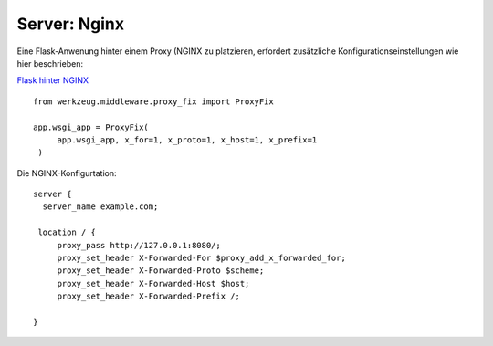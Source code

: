 ===============
 Server: Nginx
===============

Eine Flask-Anwenung hinter einem Proxy (NGINX zu platzieren,
erfordert zusätzliche Konfigurationseinstellungen wie hier
beschrieben:

`Flask hinter NGINX`_

::

   from werkzeug.middleware.proxy_fix import ProxyFix
   
   app.wsgi_app = ProxyFix(
        app.wsgi_app, x_for=1, x_proto=1, x_host=1, x_prefix=1
    )

Die NGINX-Konfigurtation:

::

   server {
     server_name example.com;

    location / {
        proxy_pass http://127.0.0.1:8080/;
        proxy_set_header X-Forwarded-For $proxy_add_x_forwarded_for;
        proxy_set_header X-Forwarded-Proto $scheme;
        proxy_set_header X-Forwarded-Host $host;
        proxy_set_header X-Forwarded-Prefix /;

   }
   
.. _Flask hinter NGINX: https://flask.palletsprojects.com/en/2.3.x/deploying/proxy_fix/ 


